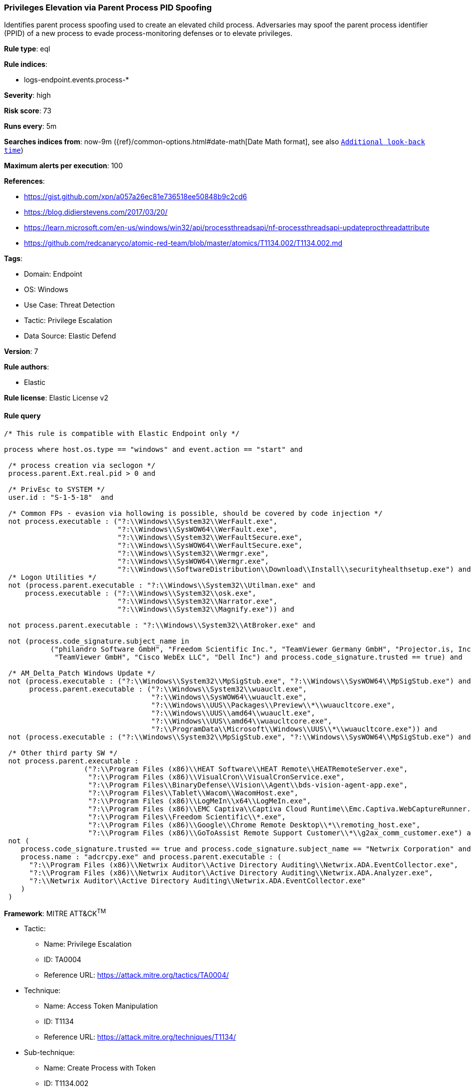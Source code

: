 [[prebuilt-rule-8-10-15-privileges-elevation-via-parent-process-pid-spoofing]]
=== Privileges Elevation via Parent Process PID Spoofing

Identifies parent process spoofing used to create an elevated child process. Adversaries may spoof the parent process identifier (PPID) of a new process to evade process-monitoring defenses or to elevate privileges.

*Rule type*: eql

*Rule indices*: 

* logs-endpoint.events.process-*

*Severity*: high

*Risk score*: 73

*Runs every*: 5m

*Searches indices from*: now-9m ({ref}/common-options.html#date-math[Date Math format], see also <<rule-schedule, `Additional look-back time`>>)

*Maximum alerts per execution*: 100

*References*: 

* https://gist.github.com/xpn/a057a26ec81e736518ee50848b9c2cd6
* https://blog.didierstevens.com/2017/03/20/
* https://learn.microsoft.com/en-us/windows/win32/api/processthreadsapi/nf-processthreadsapi-updateprocthreadattribute
* https://github.com/redcanaryco/atomic-red-team/blob/master/atomics/T1134.002/T1134.002.md

*Tags*: 

* Domain: Endpoint
* OS: Windows
* Use Case: Threat Detection
* Tactic: Privilege Escalation
* Data Source: Elastic Defend

*Version*: 7

*Rule authors*: 

* Elastic

*Rule license*: Elastic License v2


==== Rule query


[source, js]
----------------------------------
/* This rule is compatible with Elastic Endpoint only */

process where host.os.type == "windows" and event.action == "start" and

 /* process creation via seclogon */
 process.parent.Ext.real.pid > 0 and

 /* PrivEsc to SYSTEM */
 user.id : "S-1-5-18"  and

 /* Common FPs - evasion via hollowing is possible, should be covered by code injection */
 not process.executable : ("?:\\Windows\\System32\\WerFault.exe",
                           "?:\\Windows\\SysWOW64\\WerFault.exe",
                           "?:\\Windows\\System32\\WerFaultSecure.exe",
                           "?:\\Windows\\SysWOW64\\WerFaultSecure.exe",
                           "?:\\Windows\\System32\\Wermgr.exe",
                           "?:\\Windows\\SysWOW64\\Wermgr.exe",
                           "?:\\Windows\\SoftwareDistribution\\Download\\Install\\securityhealthsetup.exe") and
 /* Logon Utilities */
 not (process.parent.executable : "?:\\Windows\\System32\\Utilman.exe" and
     process.executable : ("?:\\Windows\\System32\\osk.exe",
                           "?:\\Windows\\System32\\Narrator.exe",
                           "?:\\Windows\\System32\\Magnify.exe")) and

 not process.parent.executable : "?:\\Windows\\System32\\AtBroker.exe" and

 not (process.code_signature.subject_name in
           ("philandro Software GmbH", "Freedom Scientific Inc.", "TeamViewer Germany GmbH", "Projector.is, Inc.",
            "TeamViewer GmbH", "Cisco WebEx LLC", "Dell Inc") and process.code_signature.trusted == true) and 

 /* AM_Delta_Patch Windows Update */
 not (process.executable : ("?:\\Windows\\System32\\MpSigStub.exe", "?:\\Windows\\SysWOW64\\MpSigStub.exe") and
      process.parent.executable : ("?:\\Windows\\System32\\wuauclt.exe", 
                                   "?:\\Windows\\SysWOW64\\wuauclt.exe", 
                                   "?:\\Windows\\UUS\\Packages\\Preview\\*\\wuaucltcore.exe", 
                                   "?:\\Windows\\UUS\\amd64\\wuauclt.exe", 
                                   "?:\\Windows\\UUS\\amd64\\wuaucltcore.exe", 
                                   "?:\\ProgramData\\Microsoft\\Windows\\UUS\\*\\wuaucltcore.exe")) and
 not (process.executable : ("?:\\Windows\\System32\\MpSigStub.exe", "?:\\Windows\\SysWOW64\\MpSigStub.exe") and process.parent.executable == null) and

 /* Other third party SW */
 not process.parent.executable :
                   ("?:\\Program Files (x86)\\HEAT Software\\HEAT Remote\\HEATRemoteServer.exe",
                    "?:\\Program Files (x86)\\VisualCron\\VisualCronService.exe",
                    "?:\\Program Files\\BinaryDefense\\Vision\\Agent\\bds-vision-agent-app.exe",
                    "?:\\Program Files\\Tablet\\Wacom\\WacomHost.exe",
                    "?:\\Program Files (x86)\\LogMeIn\\x64\\LogMeIn.exe",
                    "?:\\Program Files (x86)\\EMC Captiva\\Captiva Cloud Runtime\\Emc.Captiva.WebCaptureRunner.exe",
                    "?:\\Program Files\\Freedom Scientific\\*.exe",
                    "?:\\Program Files (x86)\\Google\\Chrome Remote Desktop\\*\\remoting_host.exe",
                    "?:\\Program Files (x86)\\GoToAssist Remote Support Customer\\*\\g2ax_comm_customer.exe") and
 not (
    process.code_signature.trusted == true and process.code_signature.subject_name == "Netwrix Corporation" and
    process.name : "adcrcpy.exe" and process.parent.executable : (
      "?:\\Program Files (x86)\\Netwrix Auditor\\Active Directory Auditing\\Netwrix.ADA.EventCollector.exe",
      "?:\\Program Files (x86)\\Netwrix Auditor\\Active Directory Auditing\\Netwrix.ADA.Analyzer.exe",
      "?:\\Netwrix Auditor\\Active Directory Auditing\\Netwrix.ADA.EventCollector.exe"
    )
 )

----------------------------------

*Framework*: MITRE ATT&CK^TM^

* Tactic:
** Name: Privilege Escalation
** ID: TA0004
** Reference URL: https://attack.mitre.org/tactics/TA0004/
* Technique:
** Name: Access Token Manipulation
** ID: T1134
** Reference URL: https://attack.mitre.org/techniques/T1134/
* Sub-technique:
** Name: Create Process with Token
** ID: T1134.002
** Reference URL: https://attack.mitre.org/techniques/T1134/002/
* Sub-technique:
** Name: Parent PID Spoofing
** ID: T1134.004
** Reference URL: https://attack.mitre.org/techniques/T1134/004/
